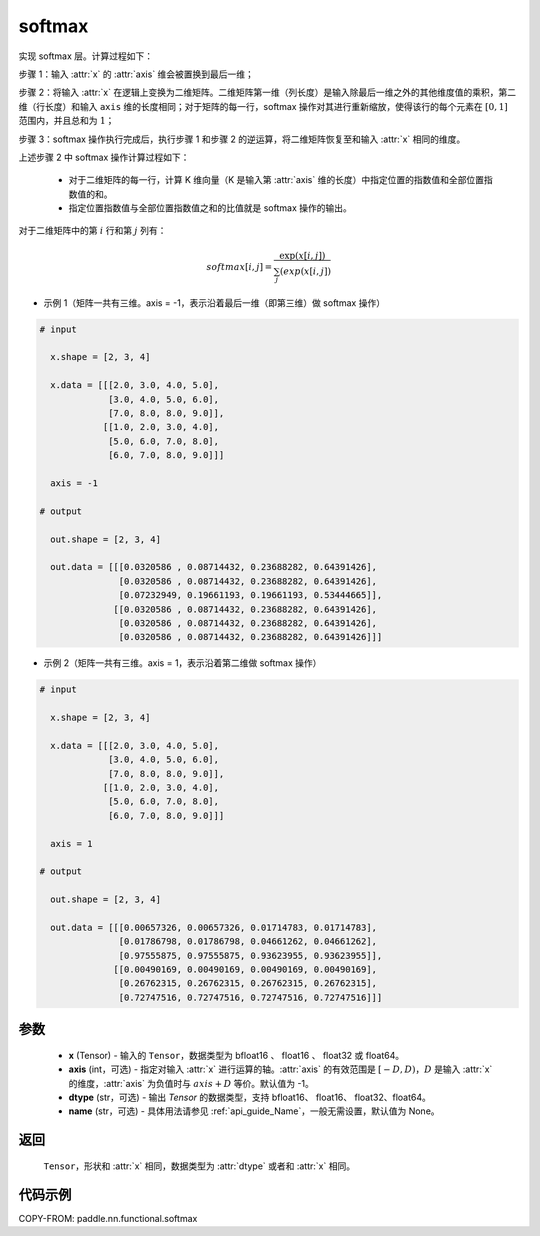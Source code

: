 .. _cn_api_paddle_nn_functional_softmax:

softmax
-------------------------------
.. py:function:: paddle.nn.functional.softmax(x, axis=-1, dtype=None, name=None)

实现 softmax 层。计算过程如下：

步骤 1：输入 :attr:`x` 的 :attr:`axis` 维会被置换到最后一维；

步骤 2：将输入 :attr:`x` 在逻辑上变换为二维矩阵。二维矩阵第一维（列长度）是输入除最后一维之外的其他维度值的乘积，第二维（行长度）和输入 ``axis`` 维的长度相同；对于矩阵的每一行，softmax 操作对其进行重新缩放，使得该行的每个元素在 :math:`[0, 1]` 范围内，并且总和为 :math:`1`；

步骤 3：softmax 操作执行完成后，执行步骤 1 和步骤 2 的逆运算，将二维矩阵恢复至和输入 :attr:`x` 相同的维度。

上述步骤 2 中 softmax 操作计算过程如下：

    - 对于二维矩阵的每一行，计算 K 维向量（K 是输入第 :attr:`axis` 维的长度）中指定位置的指数值和全部位置指数值的和。

    - 指定位置指数值与全部位置指数值之和的比值就是 softmax 操作的输出。

对于二维矩阵中的第 :math:`i` 行和第 :math:`j` 列有：

.. math::

    softmax[i, j] = \frac{\exp(x[i, j])}{\sum_j(exp(x[i, j])}

- 示例 1（矩阵一共有三维。axis = -1，表示沿着最后一维（即第三维）做 softmax 操作）

.. code-block:: text

  # input

    x.shape = [2, 3, 4]

    x.data = [[[2.0, 3.0, 4.0, 5.0],
               [3.0, 4.0, 5.0, 6.0],
               [7.0, 8.0, 8.0, 9.0]],
              [[1.0, 2.0, 3.0, 4.0],
               [5.0, 6.0, 7.0, 8.0],
               [6.0, 7.0, 8.0, 9.0]]]

    axis = -1

  # output

    out.shape = [2, 3, 4]

    out.data = [[[0.0320586 , 0.08714432, 0.23688282, 0.64391426],
                 [0.0320586 , 0.08714432, 0.23688282, 0.64391426],
                 [0.07232949, 0.19661193, 0.19661193, 0.53444665]],
                [[0.0320586 , 0.08714432, 0.23688282, 0.64391426],
                 [0.0320586 , 0.08714432, 0.23688282, 0.64391426],
                 [0.0320586 , 0.08714432, 0.23688282, 0.64391426]]]

- 示例 2（矩阵一共有三维。axis = 1，表示沿着第二维做 softmax 操作）

.. code-block:: text

  # input

    x.shape = [2, 3, 4]

    x.data = [[[2.0, 3.0, 4.0, 5.0],
               [3.0, 4.0, 5.0, 6.0],
               [7.0, 8.0, 8.0, 9.0]],
              [[1.0, 2.0, 3.0, 4.0],
               [5.0, 6.0, 7.0, 8.0],
               [6.0, 7.0, 8.0, 9.0]]]

    axis = 1

  # output

    out.shape = [2, 3, 4]

    out.data = [[[0.00657326, 0.00657326, 0.01714783, 0.01714783],
                 [0.01786798, 0.01786798, 0.04661262, 0.04661262],
                 [0.97555875, 0.97555875, 0.93623955, 0.93623955]],
                [[0.00490169, 0.00490169, 0.00490169, 0.00490169],
                 [0.26762315, 0.26762315, 0.26762315, 0.26762315],
                 [0.72747516, 0.72747516, 0.72747516, 0.72747516]]]


参数
::::::::::

    - **x** (Tensor) - 输入的 ``Tensor``，数据类型为 bfloat16 、 float16 、 float32 或 float64。
    - **axis** (int，可选) - 指定对输入 :attr:`x` 进行运算的轴。:attr:`axis` 的有效范围是 :math:`[-D, D)`，:math:`D` 是输入 :attr:`x` 的维度，:attr:`axis` 为负值时与 :math:`axis + D` 等价。默认值为 -1。
    - **dtype** (str，可选) - 输出 `Tensor` 的数据类型，支持 bfloat16、 float16、 float32、float64。
    - **name** (str，可选) - 具体用法请参见 :ref:`api_guide_Name`，一般无需设置，默认值为 None。

返回
::::::::::

    ``Tensor``，形状和 :attr:`x` 相同，数据类型为 :attr:`dtype` 或者和 :attr:`x` 相同。

代码示例
::::::::::

COPY-FROM: paddle.nn.functional.softmax
